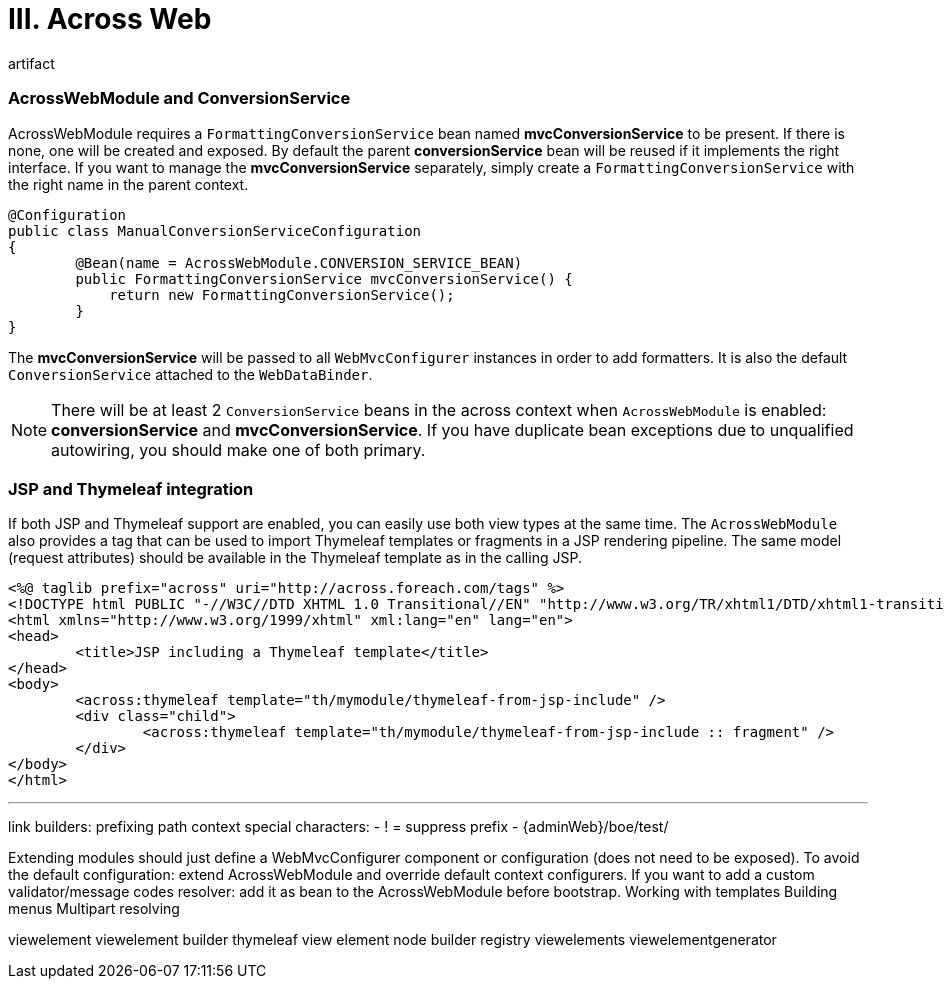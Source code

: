 [[across-web]]
= III. Across Web

artifact

=== AcrossWebModule and ConversionService
AcrossWebModule requires a `FormattingConversionService` bean named *mvcConversionService* to be present.
If there is none, one will be created and exposed.  By default the parent *conversionService* bean will be reused if
it implements the right interface.  If you want to manage the *mvcConversionService* separately, simply create
 a `FormattingConversionService` with the right name in the parent context.

[source,java,indent=0]
[subs="verbatim,quotes,attributes"]
----
@Configuration
public class ManualConversionServiceConfiguration
{
	@Bean(name = AcrossWebModule.CONVERSION_SERVICE_BEAN)
	public FormattingConversionService mvcConversionService() {
	    return new FormattingConversionService();
	}
}
----

The *mvcConversionService* will be passed to all `WebMvcConfigurer` instances in order to add formatters.  It is also
the default `ConversionService` attached to the `WebDataBinder`.

NOTE: There will be at least 2 `ConversionService` beans in the across context when `AcrossWebModule` is enabled:
*conversionService* and *mvcConversionService*.  If you have duplicate bean exceptions due to unqualified autowiring,
you should make one of both primary.


=== JSP and Thymeleaf integration
If both JSP and Thymeleaf support are enabled, you can easily use both view types at the same time.  The `AcrossWebModule`
 also provides a tag that can be used to import Thymeleaf templates or fragments in a JSP rendering pipeline.  The same
 model (request attributes) should be available in the Thymeleaf template as in the calling JSP.

[source,html,indent=0]
[subs="verbatim,quotes,attributes"]
----
<%@ taglib prefix="across" uri="http://across.foreach.com/tags" %>
<!DOCTYPE html PUBLIC "-//W3C//DTD XHTML 1.0 Transitional//EN" "http://www.w3.org/TR/xhtml1/DTD/xhtml1-transitional.dtd">
<html xmlns="http://www.w3.org/1999/xhtml" xml:lang="en" lang="en">
<head>
	<title>JSP including a Thymeleaf template</title>
</head>
<body>
	<across:thymeleaf template="th/mymodule/thymeleaf-from-jsp-include" />
	<div class="child">
		<across:thymeleaf template="th/mymodule/thymeleaf-from-jsp-include :: fragment" />
	</div>
</body>
</html>
----

---

link builders:
prefixing path context
special characters:
- ! = suppress prefix
- {adminWeb}/boe/test/

Extending modules should just define a WebMvcConfigurer component or configuration (does not need to be exposed).
To avoid the default configuration: extend AcrossWebModule and override default context configurers.
If you want to add a custom validator/message codes resolver: add it as bean to the AcrossWebModule before bootstrap.
Working with templates
Building menus
Multipart resolving

viewelement
viewelement builder
thymeleaf view element node builder registry
viewelements
viewelementgenerator

